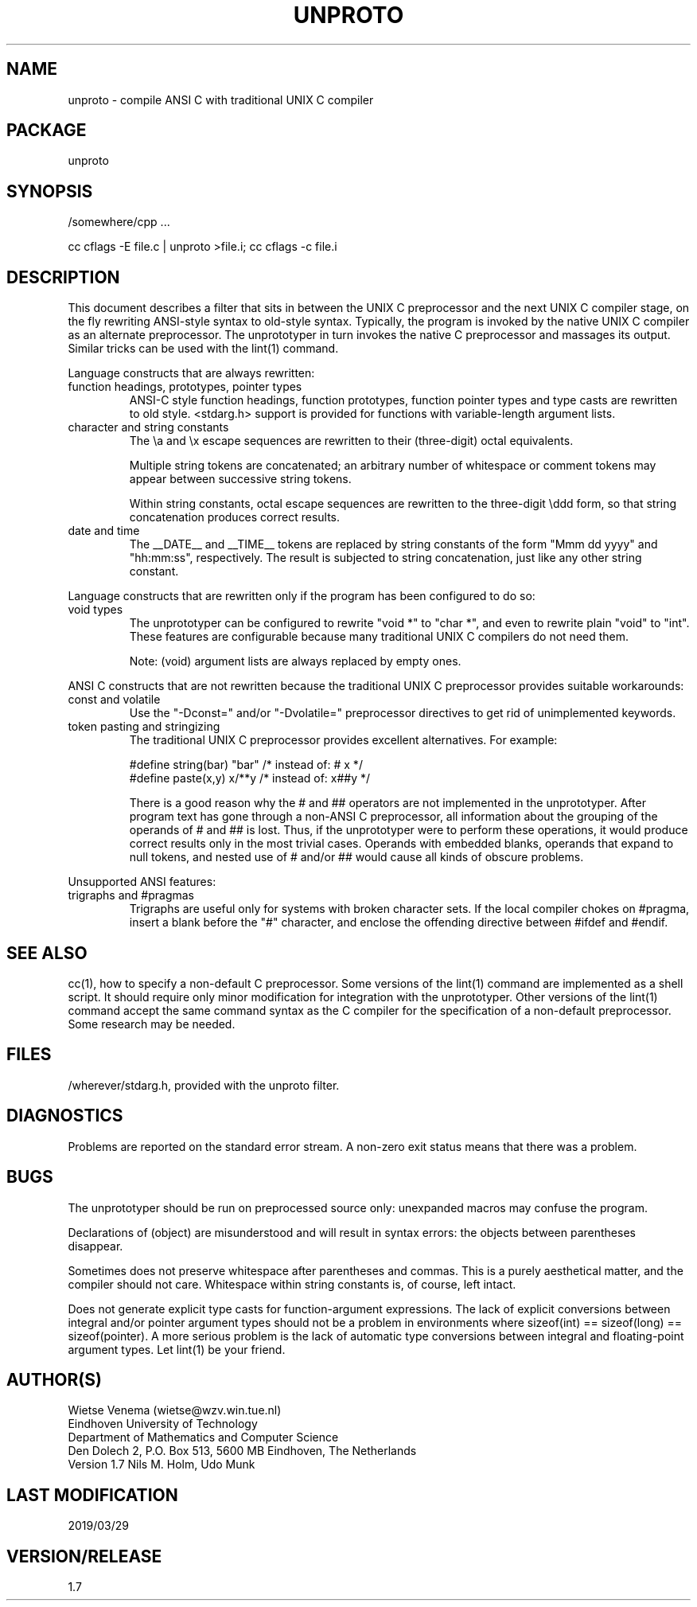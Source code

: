 .TH UNPROTO 1 
.ad
.fi
.SH NAME
unproto
\-
compile ANSI C with traditional UNIX C compiler
.SH PACKAGE
.na
.nf
unproto
.SH SYNOPSIS
.na
.nf
/somewhere/cpp ...

cc cflags -E file.c | unproto >file.i; cc cflags -c file.i
.SH DESCRIPTION
.ad
.fi
This document describes a filter that sits in between the UNIX
C preprocessor and the next UNIX C compiler stage, on the fly rewriting
ANSI-style syntax to old-style syntax. Typically, the program is
invoked by the native UNIX C compiler as an alternate preprocessor.
The unprototyper in turn invokes the native C preprocessor and
massages its output. Similar tricks can be used with the lint(1)
command.

Language constructs that are always rewritten:
.TP
function headings, prototypes, pointer types
ANSI-C style function headings, function prototypes, function
pointer types and type casts are rewritten to old style.
<stdarg.h> support is provided for functions with variable-length
argument lists.
.TP
character and string constants
The \\a and \\x escape sequences are rewritten to their (three-digit)
octal equivalents.

Multiple string tokens are concatenated; an arbitrary number of
whitespace or comment tokens may appear between successive
string tokens.

Within string constants, octal escape sequences are rewritten to the
three-digit \\ddd form, so that string concatenation produces correct
results.
.TP
date and time
The __DATE__ and __TIME__ tokens are replaced by string constants
of the form "Mmm dd yyyy" and "hh:mm:ss", respectively. The result
is subjected to string concatenation, just like any other string
constant.
.PP
Language constructs that are rewritten only if the program has been
configured to do so:
.TP
void types
The unprototyper can be configured to rewrite "void *" to "char *",
and even to rewrite plain "void" to "int".
These features are configurable because many traditional UNIX C
compilers do not need them.

Note: (void) argument lists are always replaced by empty ones.
.PP
ANSI C constructs that are not rewritten because the traditional
UNIX C preprocessor provides suitable workarounds:
.TP
const and volatile
Use the "-Dconst=" and/or "-Dvolatile=" preprocessor directives to
get rid of unimplemented keywords.
.TP
token pasting and stringizing
The traditional UNIX C preprocessor provides excellent alternatives.
For example:

.nf
.ne 2
#define string(bar)     "bar"           /* instead of: # x */
#define paste(x,y)      x/**\/y         /* instead of: x##y */
.fi

There is a good reason why the # and ## operators are not implemented
in the unprototyper.
After program text has gone through a non-ANSI C preprocessor, all
information about the grouping of the operands of # and ## is lost.
Thus, if the unprototyper were to perform these operations, it would
produce correct results only in the most trivial cases. Operands
with embedded blanks, operands that expand to null tokens, and nested
use of # and/or ## would cause all kinds of obscure problems.
.PP
Unsupported ANSI features:
.TP
trigraphs and #pragmas
Trigraphs are useful only for systems with broken character sets.
If the local compiler chokes on #pragma, insert a blank before the
"#" character, and enclose the offending directive between #ifdef
and #endif.
.SH "SEE ALSO"
.na
.nf
.ad
.fi
cc(1), how to specify a non-default C preprocessor.
Some versions of the lint(1) command are implemented as a shell
script. It should require only minor modification for integration
with the unprototyper. Other versions of the lint(1) command accept
the same command syntax as the C compiler for the specification of a
non-default preprocessor. Some research may be needed.
.SH FILES
.na
.nf
/wherever/stdarg.h, provided with the unproto filter.
.SH DIAGNOSTICS
.ad
.fi
Problems are reported on the standard error stream.
A non-zero exit status means that there was a problem.
.SH BUGS
.ad
.fi
The unprototyper should be run on preprocessed source only:
unexpanded macros may confuse the program.

Declarations of (object) are misunderstood and will result in
syntax errors: the objects between parentheses disappear.

Sometimes does not preserve whitespace after parentheses and commas.
This is a purely aesthetical matter, and the compiler should not care.
Whitespace within string constants is, of course, left intact.

Does not generate explicit type casts for function-argument
expressions.  The lack of explicit conversions between integral
and/or pointer argument types should not be a problem in environments
where sizeof(int) == sizeof(long) == sizeof(pointer).  A more serious
problem is the lack of automatic type conversions between integral and
floating-point argument types.  Let lint(1) be your friend.
.SH AUTHOR(S)
.na
.nf
Wietse Venema (wietse@wzv.win.tue.nl)
Eindhoven University of Technology
Department of Mathematics and Computer Science
Den Dolech 2, P.O. Box 513, 5600 MB Eindhoven, The Netherlands
Version 1.7 Nils M. Holm, Udo Munk
.SH "LAST MODIFICATION"
.na
.nf
2019/03/29
.SH VERSION/RELEASE
.na
.nf
1.7
